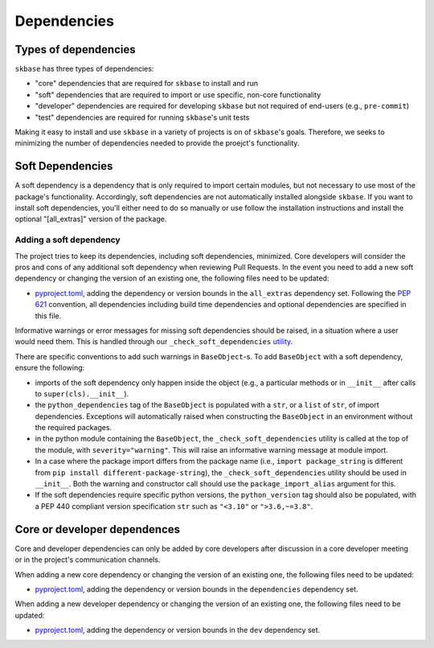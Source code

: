 .. _deps:

============
Dependencies
============

Types of dependencies
=====================

``skbase`` has three types of dependencies:

* "core" dependencies that are required for ``skbase`` to install and run
* "soft" dependencies that are required to import or use specific,
  non-core functionality
* "developer" dependencies are required for developing ``skbase`` but not
  required of end-users (e.g., ``pre-commit``)
* "test" dependencies are required for running ``skbase``'s unit tests

Making it easy to install and use ``skbase`` in a variety of projects is
on of ``skbase``'s goals. Therefore, we seeks to minimizing the number of
dependencies needed to provide the proejct's functionality.

Soft Dependencies
=================

A soft dependency is a dependency that is only required to import
certain modules, but not necessary to use most of the package's functionality.
Accordingly, soft dependencies are not automatically installed alongside
``skbase``. If you want to install soft dependencies, you'll either need
to do so manually or use follow the installation instructions and install
the optional "[all_extras]" version of the package.

Adding a soft dependency
------------------------

The project tries to keep its dependencies, including soft dependencies,
minimized. Core developers will consider the pros and cons of any additional
soft dependency when reviewing Pull Requests. In the event you need to add a new
soft dependency or changing the version of an existing one,
the following files need to be updated:

*  `pyproject.toml <https://github.com/sktime/skbase/blob/main/pyproject.toml>`_,
   adding the dependency or version bounds in the ``all_extras`` dependency set.
   Following the `PEP 621 <https://www.python.org/dev/peps/pep-0621/>`_ convention,
   all dependencies including build time dependencies and optional dependencies
   are specified in this file.

Informative warnings or error messages for missing soft dependencies should be raised,
in a situation where a user would need them. This is handled through our
``_check_soft_dependencies`` `utility
<https://github.com/sktime/skbase/blob/main/sktime/testing/utils/_dependencies.py>`_.

There are specific conventions to add such warnings in ``BaseObject``-s.
To add ``BaseObject`` with a soft dependency, ensure the following:

*  imports of the soft dependency only happen inside the object
   (e.g., a particular methods or in ``__init__`` after calls to
   ``super(cls).__init__``).
*  the ``python_dependencies`` tag of the ``BaseObject`` is populated with a ``str``,
   or a ``list`` of ``str``, of import dependencies. Exceptions will automatically
   raised when constructing the ``BaseObject`` in an environment without the
   required packages.
*  in the python module containing the ``BaseObject``, the
   ``_check_soft_dependencies`` utility is called at the top of the module,
   with ``severity="warning"``. This will raise an informative warning message
   at module import.
*  In a case where the package import differs from the package name (i.e.,
   ``import package_string`` is different from
   ``pip install different-package-string``), the ``_check_soft_dependencies``
   utility should be used in ``__init__``. Both the warning and constructor call
   should use the ``package_import_alias`` argument for this.
*  If the soft dependencies require specific python versions, the ``python_version``
   tag should also be populated, with a PEP 440 compliant version specification
   ``str`` such as ``"<3.10"`` or ``">3.6,~=3.8"``.

Core or developer dependences
=============================

Core and developer dependencies can only be added by core developers after
discussion in a core developer meeting or in the project's communication channels.

When adding a new core dependency or changing the version of an existing one,
the following files need to be updated:

*  `pyproject.toml <https://github.com/sktime/skbase/blob/main/pyproject.toml>`_,
   adding the dependency or version bounds in the ``dependencies`` dependency set.

When adding a new developer dependency or changing the version of an existing one,
the following files need to be updated:

*  `pyproject.toml <https://github.com/sktime/skbase/blob/main/pyproject.toml>`_,
   adding the dependency or version bounds in the ``dev`` dependency set.
